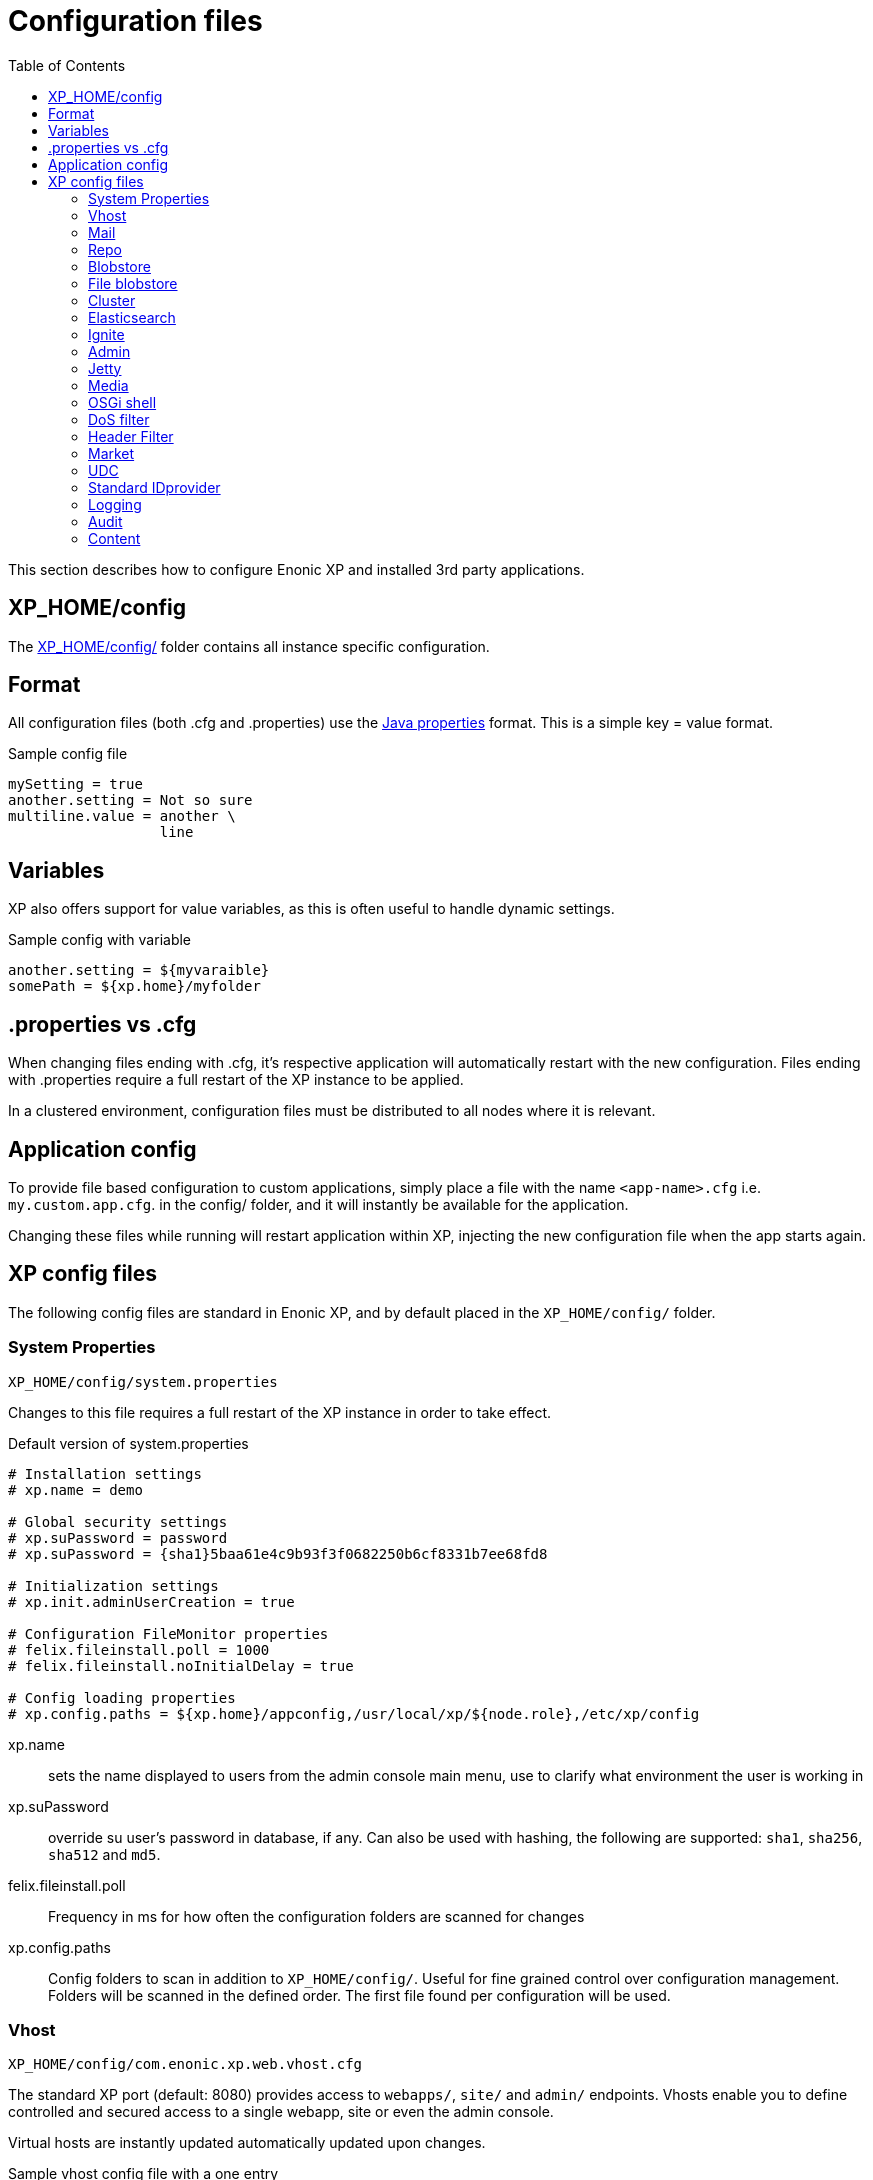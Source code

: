 = Configuration files
:toc: right
:imagesdir: config

This section describes how to configure Enonic XP and installed 3rd party applications.

== XP_HOME/config

The <<./distro#xp_home,XP_HOME/config/>> folder contains all instance specific configuration.

== Format

All configuration files (both .cfg and .properties) use the https://docs.oracle.com/javase/6/docs/api/java/util/Properties.html#load%28java.io.Reader%29[Java properties] format.
This is a simple key = value format.

.Sample config file
[source,properties]
----
mySetting = true
another.setting = Not so sure
multiline.value = another \
                  line
----

== Variables

XP also offers support for value variables, as this is often useful to handle dynamic settings.

.Sample config with variable
[source,properties]
----
another.setting = ${myvaraible}
somePath = ${xp.home}/myfolder
----

// TODO: how to inject variables

== .properties vs .cfg

When changing files ending with .cfg, it’s respective application will automatically restart with the new configuration.
Files ending with .properties require a full restart of the XP instance to be applied.

In a clustered environment, configuration files must be distributed to all nodes where it is relevant.


== Application config

To provide file based configuration to custom applications,
simply place a file with the name `<app-name>.cfg` i.e. `my.custom.app.cfg`. in the config/ folder, and it will instantly be available for the application.

Changing these files while running will restart application within XP, injecting the new configuration file when the app starts again.

// TODO: Link to details on how to use configuration files in apps.

== XP config files

The following config files are standard in Enonic XP, and by default placed in the `XP_HOME/config/` folder.

=== System Properties

`XP_HOME/config/system.properties`

Changes to this file requires a full restart of the XP instance in order to take effect.

.Default version of system.properties
[source,properties]
----
# Installation settings
# xp.name = demo

# Global security settings
# xp.suPassword = password
# xp.suPassword = {sha1}5baa61e4c9b93f3f0682250b6cf8331b7ee68fd8

# Initialization settings
# xp.init.adminUserCreation = true

# Configuration FileMonitor properties
# felix.fileinstall.poll = 1000
# felix.fileinstall.noInitialDelay = true

# Config loading properties
# xp.config.paths = ${xp.home}/appconfig,/usr/local/xp/${node.role},/etc/xp/config
----

xp.name:: sets the name displayed to users from the admin console main menu, use to clarify what environment the user is working in
xp.suPassword:: override su user's password in database, if any. Can also be used with hashing, the following are supported: `sha1`, `sha256`, `sha512` and `md5`.
// xp.init.adminUserCreation:: TODO
felix.fileinstall.poll:: Frequency in ms for how often the configuration folders are scanned for changes
// felix.fileinstall.noInitialDelay:: TODO
xp.config.paths:: Config folders to scan in addition to `XP_HOME/config/`. Useful for fine grained control over configuration management. Folders will be scanned in the defined order. The first file found per configuration will be used.

[#vhost]
=== Vhost

`XP_HOME/config/com.enonic.xp.web.vhost.cfg`

The standard XP port (default: 8080) provides access to `webapps/`, `site/` and `admin/` endpoints.
Vhosts enable you to define controlled and secured access to a single webapp, site or even the admin console.

Virtual hosts are instantly updated automatically updated upon changes.

.Sample vhost config file with a one entry
[source,properties]
----
enabled = true

mapping.myapp.host = company.com
mapping.myapplication.source = /app
mapping.myapp.target = /webapp/name.of.my.app
mapping.myapp.idProvider.myldap = default
----

enabled:: turns on or of vhosts, enabled = false should only be used for development purposes
host:: specifies the hostname (aka domain) the vhost will handle
source:: refers to basepath used in request, sample above handles company.com/app
target:: is the internal route in XP to the specific endpoint/service
idProvider:: optionally adds one or more idProviders to the vhost. `idProvider` must be followed by the name of an existing idProvider. The example above refers to the idProvider called `myldap`. Supported values are `default` or `enabled`. Only one entry may use `default`.

NOTE: Each mapping must define a unique name to separate the mappings when multiple mappings in the same file. In the example above `myapp` is used.

.Sample vhost config file with both site and admin entries
[source,properties]
----
mapping.website.host = example.com
mapping.website.source = /
mapping.website.target = /site/default/master/website
mapping.website.idProvider.adfs = default
mapping.website.idProvider.system = enabled

mapping.admin.host = example.com
mapping.admin.source = /admin
mapping.admin.target = /admin
mapping.admin.idProvider.system = default
----

=== Mail

`XP_HOME/config/com.enonic.xp.mail.cfg`

Use this file to configure global mail server settings for XP.

.Sample mail configuration with authentication and TLS enabled
[source,properties]
----
smtpHost=mail.server.com
smtpPort=25
smtpAuth=true
smtpUser=user
smtpPassword=secret
smtpTLS=true
----

smtpHost:: Host name of the SMTP server. Default: `localhost`.
smtpPort:: TCP port of the SMTP server. Default: `25`.
smtpAuth:: Enable authentication with SMTP server. Default: `false`
smtpUser:: User to be used during authentication with the SMTP server, if ‘smtpAuth = true`.
smtpPassword:: Password to be used during authentication with the SMTP server, if ‘smtpAuth = true`.
smtpTLS:: Turns on Transport Layer Security (TLS) security for SMTP if required. Default: `false`.

=== Repo

`XP_HOME/config/com.enonic.xp.repo.cfg`

Specifies the root location for where to find and place snapshot files.

.Example below uses default settings
[source,properties]
----
snapshots.dir = ${xp.home}/snapshots
----

NOTE: If you change this value, remember to update value for `path.repo` in `com.enonic.xp.elasticsearch.cfg` as well.

=== Blobstore

`XP_HOME/config/com.enonic.xp.blobstore.cfg`

Control settings for the blobstore persistance layer.

.Sample showing default settings
[source,properties]
----
provider = file
cache = true
cache.sizeThreshold = 1mb
cache.memoryCapacity = 100mb
----

provider:: is the blobstore provider to use. Default value is `file`. Other providers will be made available in future releases. Each provider will have a separate configuration file named `com.enonic.xp.blobstore.<providername>.cfg`
cache:: enables or disables memory caching of blobs fetched from the blobstore. Default: true
cache.sizeThreshold:: specifies the maximum size for objects to be cached. Default: 1mb. The size notation accepts a number plus byte-size idenfier (b/kb/mb/gb/tb/pb)
cache.memoryCapacity:: is the maximum memory footprint of the blob cache. Default: 100mb. The size notation accepts a number plus byte-size idenfier (b/kb/mb/gb/tb/pb)

=== File blobstore

`XP_HOME/config/com.enonic.xp.blobstore.file.cfg`

Control settings for the file-based blobstore implementation

.Sample showing default settings
[source,properties]
----
baseDir = ${xp.home}/repo/blob
readThrough.provider = none
readThrough.enabled = false
readThrough.sizeThreshold = 100mb
----

baseDir:: specifies root location of blobs. Default: ``${xp.home}/repo/blob`.
// readThrough.provider:: TODO TODO is a file-based cache. Used to cache files on local disk to boost performance of the underlying blobstore filesystem
readThrough.enabled:: enables or disables readthough provider. Default: `false`.
readThrough.sizeThreshold:: specifies he maximum size of objects to be cache in readthrough provider. Default: 100mb. The size notation accepts a number plus byte-size idenfier (b/kb/mb/gb/tb/pb)

// TODO: Verify existence of readThrough provider and actual values!


=== Cluster

`XP_HOME/config/com.enonic.xp.cluster.cfg`

Basic cluster settings

.Sample cluster configuration
[source,properties]
----
cluster.enabled = false
node.name = Anode

discovery.unicast.hosts = 127.0.0.1
network.host = 127.0.0.1
network.publish.host = 127.0.0.1

session.replication.enabled = false
----

cluster.enabled:: When `true` node wil try to join a cluster. Default: `false`.
node.name:: should normally not be set. Default: auto generated value
discovery.unicast.hosts:: is an explicit list of nodes that can join the cluster. Default: `127.0.0.1`.
network.host:: sets the bind address. Default: `127.0.0.1`. Can be an explicit IP-address, a host-name or an alias. See the section below for an overview of aliases
network.publish.host:: sets the address other nodes will use to communicate with this node. Default `127.0.0.1`
session.replication.enabled:: is a highly experimental feature. Requires that the Ignite component is enabled and started. Default: `false`

Network host aliases:

* `\_local_` : Will be resolved to the local ip address.
* `\_[networkInterface]_` : Resolves to the ip address of the provided network interface. For example `\_en0_`
* `\_[networkInterface]:ipv4_` : Resolves to the ipv4 address of the provided network interface. For example `\_en0:ipv4_`
* `\_[networkInterface]:ipv6_` : Resolves to the ipv6 address of the provided network interface. For example `\_en0:ipv6_`


=== Elasticsearch

`XP_HOME/config/com.enonic.xp.elasticsearch.cfg`

Tuning of all relevant settings for the embedded Elasticsearch component

.Sample ES configuration
[source,properties]
----
node.client = false
node.data = true
node.master = true

path = ${xp.home}/repo/index
path.data = ${path}/data
path.repo = ${xp.home}/snapshots
path.work = ${path}/work
path.conf = ${path}/conf
path.logs = ${path}/logs
path.plugins = ${path}/plugins

cluster.name = mycluster
cluster.routing.allocation.disk.threshold_enabled = false

http.enabled = false
transport.tcp.port = 9300-9400

gateway.expected_nodes = 1
gateway.recover_after_time = 5m
gateway.recover_after_nodes = 1
discovery.zen.minimum_master_nodes = 1
discovery.unicast.port = 9300
index.recovery.initial_shards = 1
----

node.data::  Allow data to be distributed to this node. Default: `true`.
node.master:: Allow this node to be eligible as a master node. Default: `true`.
path:: Path to directory where elasticsearch stores files. Default: `${xp.home}/repo/index`. Should be on a local file-system, not sharded.
path.data:: Path to directory where to store index data allocated for this node. Default: `$path/data`.
path.repo:: Allowed location for placing snapshots. NB! Use same value as for `snapshots.dir` as specified in `com.enonic.xp.repo.cfg`
path.work:: Path to temporary files. Default: `${xp.home}/repo/index/work`.
path.conf:: Path to directory containing configuration. Default: `$path/conf`.
path.logs:: Path to log files. Default: `${xp.home}/repo/index/logs`.
path.plugins:: Path to where plugins are installed. Default: `$path/plugins`.
cluster.name:: Elasticsearch cluster name. Default: `mycluster`.
cluster.routing.allocation.disk.threshold_enabled:: Prevent shard allocation on nodes depending on disk usage. Default: `false`.
http.enabled:: Enable the HTTP module. Default false.
transport.tcp.port:: Custom port for the node to node communication. Default: `9300-9400`.
gateway.expected_nodes:: Number of nodes expected to be in the cluster to start the recovery immediately. Default: `1`.
gateway.recover_after_time:: Time to wait until recovery happens once the nodes are met. Default: `5m`.
gateway.recover_after_nodes:: Number of nodes expected to be in the cluster to start the recovery after gateway.recover_after_time. Default: `1`.
discovery.unicast.port:: List of ports to perform discovery when new nodes are started. Default: `9300`.
index.recovery.initial_shards:: Number of shards expected to be found on full cluster restart per index. Default: `quorum`.

=== Ignite

`XP_HOME/config/com.enonic.xp.ignite.cfg`

NOTE: Ignite is an experimental grid memory feature, not yet ready for production use.

To use this feature, the Ignite OSGi bundle must also first be activated

.Sample Ignite configuration
[source,properties]
----
discovery.tcp.port = 47500
discovery.tcp.port.range = 0
discovery.tcp.reconnect = 10
discovery.tcp.network.timeout = 5000
discovery.tcp.socket.timeout = 2000
discovery.tcp.ack.timeout = 2000
discovery.tcp.join.timeout = 0
discovery.tcp.stat.printfreq = 0

communication.message.queue.limit = 1024
----

discovery.tcp.port:: Local port to listen to. Default: `47500`.
discovery.tcp.port.range:: Range for local ports. Local node will try to bind on first available port starting from `discovery.tcp.port` up until `discovery.tcp.port` + `discovery.tcp.port.range`. Default: `0`.
discovery.tcp.reconnect:: Number of times the node tries to (re)establish connection to another node. Default: `10`.
discovery.tcp.network.timeout:: Maximum network timeout to use for network operations (in ms). Default: `5000`.
discovery.tcp.socket.timeout:: Socket operations timeout (in ms). Default: `5000`.
discovery.tcp.ack.timeout:: Timeout for receiving acknowledgement for sent message (in ms). Default: `5000`.
discovery.tcp.join.timeout:: Join timeout (in ms). Default: `0`.
discovery.tcp.stat.printfreq:: Statistics print frequency. Default: `0`.
communication.message.queue.limit:: Message queue limit for incoming and outgoing messages. Default: `1024`.

=== Admin

`XP_HOME/config/com.enonic.xp.app.main.cfg`

Basic settings for the XP admin console

.Sample configuration
[source,properties]
----
# Disable the "Welcome tour" from the XP Home Screen. Default enabled.
tourDisabled = true
----

=== Jetty

`XP_HOME/config/com.enonic.xp.web.jetty.cfg`

Selected options to configure the embedded servlet engine Jetty

.Sample Jetty configuration
[source,properties]
----
host =
sendServerHeader = false

# Connection
timeout = 60000

# HTTP settings
http.enabled = true
http.port = 8080
http.requestHeaderSize = 32768
http.responseHeaderSize = 32768

# Session
session.timeout = 60
session.cookieName = JSESSIONID

# Compression
gzip.enabled = true
gzip.minSize = 16

# Logging
log.enabled = false
log.file = ${xp.home}/logs/jetty-yyyy_mm_dd.request.log
log.append = true
log.extended = true
log.timeZone = GMT
log.retainDays = 31
----

host:: should only be set this if host name (or ip) needs to be fixed.
sendServerHeader:: True to send server name in header. Default: `false`.
timeout:: specifies socket timeout for connections in ms.
http.enabled:: true enables HTTP connections. Default: `true`.
http.port:: specifies http port number to use. Default: `8080`.
http.requestHeaderSize:: Maximum request header size. Default: 32K.
http.requestHeaderSize:: Maximum response header size. Default: 32K.
session.timeout:: Session timeout (when inactive) in minutes. Default: `60`.
session.cookiename:: Cookie name to use for sessions. Default: `JSESSIONID`.
gzip.enabled:: Enables GZIP compression for responses. Default: `true`.
gzip.minsize:: Minimum number of bytes in response to consider compressing the response. Default: `16`.
log.enabled:: Turns on request logging. Default: `false`.
log.file:: Request log file location. Default: `${xp.home}/logs/jetty-yyyy_mm_dd.request.log`.
log.append:: append to existing file, or create new one when started. Default: `true`.
log.extended:: turns on extended logging format. Default: `true`.
log.timeZone:: Timezone to display timestamp in. Default: `GMT`.
log.retainDays:: Number of days to retain the logs. Default: `31`.


=== Media

`XP_HOME/config/com.enonic.xp.media.cfg`

Specify additional mime types if you are missing something.
// TODO: Specify where this is this used?

.Sample additional mime types
[source,properties]
----
# Media type mappings
ext.mp3 = audio/mpeg3
ext.p = text/x-pascal
----

ext.<file-extension>:: value must match a defined mime type

=== OSGi shell

`XP_HOME/config/com.enonic.xp.server.shell.cfg`

Optionally activate shell to manage OSGi bundles remotely

.Sample config to activate shell
[source,properties]
----
enabled = true
telnet.ip = 127.0.0.1
telnet.port = 5555
telnet.maxConnect = 2
telnet.socketTimeout = 0
----

enabled:: turns on shell service. Default: `false`.
// TODO: telnet.ip
telnet.ip:: Default: `127.0.0.1`
telnet.port:: Port to use for service. Default: `5555`.
telnet.maxConnect:: Maximum number of concurrent connections. Default: `2`.
telnet.socketTimeout:: Default: `0`

=== DoS filter

`XP_HOME/config/com.enonic.xp.web.dos.cfg`

Activate and configure the DoS (Denial Of Service) feature.

.Sample config to activate shell
[source,properties]
----
enabled = true

maxRequestsPerSec = 25
delayMs = 100
maxWaitMs = 50
throttledRequests = 5
throttleMs = 30000
maxRequestMs = 30000
maxIdleTrackerMs = 30000
insertHeaders = true
trackSessions = true
remotePort = false
ipWhitelist =
----

enabled:: enables the DOS filter. Default: `false`.
maxRequestsPerSec:: Maximum number of requests from a connection per second. Requests in excess of this are first delayed, then throttled. Default: `25`.
delayMs:: Delay imposed on all requests over the rate limit. -1 = reject request, 0 delay. Default: `100`.
maxWaitMs:: Duration in ms to blocking wait for the throttle semaphore. Default: `50`.
throttledRequests:: Number of requests over the rate limit to be considered at once. Default: `5`.
throttleMs:: Duration in ms to async wait for semaphore. Default: `30000`.
maxRequestMs:: Duration in ms to allow the request to run. Default: `30000`.
maxIdleTrackersMs:: Duration in ms to keep track of request rates for a connection, before deciding that the user has gone away, and discarding it. Default: `30000`.
insertHeaders:: If true, insert the DoSFilter headers into the response. Default: `true`.
trackSessions:: If true, usage rate is tracked by session if a session exists. Default: `true`.
remotePort:: If true and session tracking is not used, then rate is tracked by IP+port (effectively connection). Default: `false`.
ipWhitelist:: A comma-separated list of IP addresses that will not be rate limited.

=== Header Filter

`XP_HOME/config/com.enonic.xp.web.header.cfg`

Configure default HTTP response headers.

.Cross site scripting prevention headers
[source,properties]
----
headerConfig = set X-Frame-Options: SAMEORIGIN,set X-XSS-Protection: 1; mode=block,set X-Content-Type-Options: nosniff
----

headerConfig:: Customizes default HTTP response headers. Accepts the following format: `[action] [header name]: [header value](,[action] [header name]: [header value])`. Supported header actions are `set`, `add`, `setDate` and `addDate`.

=== Market

`XP_HOME/config/com.enonic.xp.market.cfg`

Enonic Market configuration options:

.Default config file settings
[source,properties]
----
marketUrl = https://market.enonic.com/applications
----


=== UDC

`XP_HOME/config/com.enonic.xp.server.udc.cfg`

UDC (Usage Data Collector) is passing anonymous usage data 10 minutes after startup and then every 24 hours.
This is only used to see what platforms are used and improve platform stability.

.Sample UDC config file - default true
[source,properties]
----
enabled = true
----


=== Standard IDprovider

`XP_HOME/config/com.enonic.xp.app.standardidprovider.cfg`

The Standard ID Provider, in charge of the login for admin by default, has a “Create Admin User” mode for new installations.
When enabled, you may postpone creation of the admin user. You may turn off this feature.

.Sample idprovider config file
[source,properties]
----
loginWithoutUser = true
----

loginWithoutUser:: Set to false to force creation of user before logging in. Default: `true`.

=== Logging

`XP_HOME/config/logback.xml`

Configure all logging inside the system.

.Default logback file
[source, XML]
----
<configuration scan="true" scanPeriod="60 seconds"> <--1-->
  <appender name="FILE" class="ch.qos.logback.core.rolling.RollingFileAppender"> <--2-->
    <file>${xp.home}/logs/server.log</file>
    <rollingPolicy class="ch.qos.logback.core.rolling.SizeAndTimeBasedRollingPolicy">
      <fileNamePattern>${xp.home}/logs/server.%d{yyyy-MM-dd}.%i.log</fileNamePattern>
      <maxFileSize>100MB</maxFileSize>
      <maxHistory>7</maxHistory>
      <totalSizeCap>3GB</totalSizeCap>
    </rollingPolicy>
    <encoder>
      <pattern>%d{HH:mm:ss.SSS} %-5level %logger{36} - %msg%n</pattern>
    </encoder>
  </appender>

  <appender name="STDOUT" class="ch.qos.logback.core.ConsoleAppender">
    <withJansi>true</withJansi>
    <encoder>
      <pattern>%date{ISO8601} %highlight(%-5level) %cyan(%logger{36}) - %msg%n</pattern>
    </encoder>
  </appender>

  <root level="info"> <--3-->
    <appender-ref ref="STDOUT"/>
    <appender-ref ref="FILE"/>
  </root>

  <logger name="Events.Service" level="WARN" additivity="false">
    <appender-ref ref="STDOUT"/>
    <appender-ref ref="FILE"/>
  </logger>

  <logger name="Events.Bundle" level="WARN" additivity="false">
    <appender-ref ref="STDOUT"/>
    <appender-ref ref="FILE"/>
  </logger>
</configuration>
----

<1> *Configuration* 
+
*scan*: If true sets the file in scan mode and will reconfigure itself when the configuration file changes. 
+
*scanPeriod*: Sets the scanning period. Values can be specified in units of miliseconds, seconds, miniutes or hours. Defaults to every minute.
If no unit of time is specified, milisceonds will be used. 

<2> *Appender* creates a new logging component
+ 
*class* Points to what java class you want handle your logging
+
Possible classes:
+ 
*ConsoleAppender*: "ch.qos.logback.core.ConsoleAppender" link:http://logback.qos.ch/manual/appenders.html#ConsoleAppender[ConsoleAppender] +
*FileAppender*: "ch.qos.logback.core.FileAppender" link:http://logback.qos.ch/manual/appenders.html#FileAppender[FileAppender] +
*RollingFileAppender*: "ch.qos.logback.core.rolling.RollingFileAppender" link:http://logback.qos.ch/manual/appenders.html#RollingFileAppender[RollingFileAppender]

<3> *Root* Configuring the root logger. 
+
*level* Can be set on <logger> and <root> to specify the importance of the message logged.
+ 
*values*: "DEBUG", "INFO", "WARN", "ERROR", "ALL", "OFF" or "TRACE"
See: link:http://logback.qos.ch/manual/configuration.html#loggerElement[Logger], link:http://logback.qos.ch/manual/configuration.html#rootElement[Root] for additional iformation

Additional information can be found here: link:http://logback.qos.ch/manual/configuration.html[Logback documentation]

=== Audit

NOTE: This config file was first introduced in v7.2

`XP_HOME/config/com.enonic.xp.audit.cfg`

Configure the audit log feature.

.Sample audit config file
[source,properties]
----
# enabled = true
# outputLogs = false
----

enabled:: Set to false to disable the creation of audit log entries. Default: `true`.
outputLogs:: Set to true to log the stored audit log entries. Default: `false`.


=== Content

NOTE: This config file was first introduced in v7.2

`XP_HOME/config/com.enonic.xp.content.cfg`

Configure the content layer behaviour.

.Sample content config file
[source,properties]
----
auditlog.enabled = true
----

auditlog.enabled:: Set to false to disable the creation of audit log entries on content API operations. Default: `true`.
